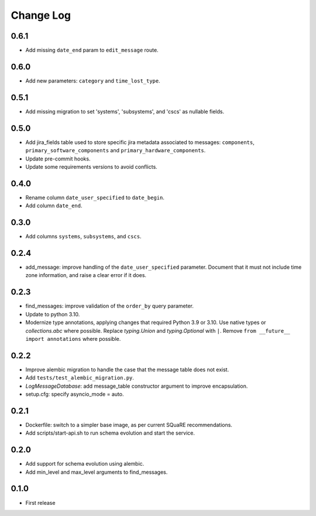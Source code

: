 ==========
Change Log
==========

0.6.1
-----

* Add missing ``date_end`` param to ``edit_message`` route.

0.6.0
-----

* Add new parameters: ``category`` and ``time_lost_type``.

0.5.1
-----

* Add missing migration to set 'systems', 'subsystems', and 'cscs' as nullable fields.

0.5.0
-----

* Add jira_fields table used to store specific jira metadata associated to messages: ``components``, ``primary_software_components`` and ``primary_hardware_components``.
* Update pre-commit hooks.
* Update some requirements versions to avoid conflicts.

0.4.0
-----

* Rename column ``date_user_specified`` to ``date_begin``.
* Add column ``date_end``.

0.3.0
-----

* Add columns ``systems``, ``subsystems``, and ``cscs``.

0.2.4
-----

* add_message: improve handling of the ``date_user_specified`` parameter.
  Document that it must not include time zone information, and raise a clear error if it does.

0.2.3
-----

* find_messages: improve validation of the ``order_by`` query parameter.
* Update to python 3.10.
* Modernize type annotations, applying changes that required Python 3.9 or 3.10.
  Use native types or `collections.abc` where possible.
  Replace `typing.Union` and `typing.Optional` with ``|``.
  Remove ``from __future__ import annotations`` where possible.

0.2.2
-----

* Improve alembic migration to handle the case that the message table does not exist.
* Add ``tests/test_alembic_migration.py``.
* `LogMessageDatabase`: add message_table constructor argument to improve encapsulation.
* setup.cfg: specify asyncio_mode = auto.

0.2.1
-----

* Dockerfile: switch to a simpler base image, as per current SQuaRE recommendations.
* Add scripts/start-api.sh to run schema evolution and start the service.

0.2.0
-----

* Add support for schema evolution using alembic.
* Add min_level and max_level arguments to find_messages.

0.1.0
-----

* First release
